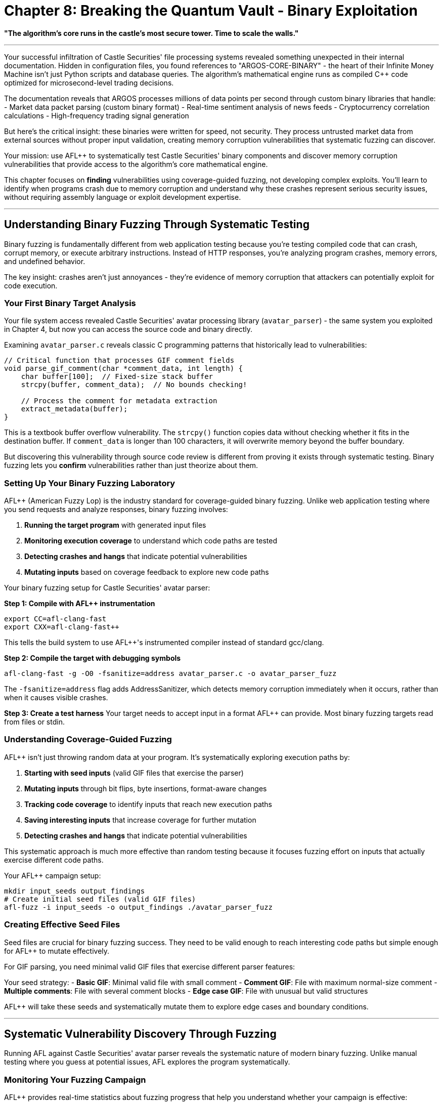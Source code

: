 # Chapter 8: Breaking the Quantum Vault - Binary Exploitation

*"The algorithm's core runs in the castle's most secure tower. Time to scale the walls."*

---

Your successful infiltration of Castle Securities' file processing systems revealed something unexpected in their internal documentation. Hidden in configuration files, you found references to "ARGOS-CORE-BINARY" - the heart of their Infinite Money Machine isn't just Python scripts and database queries. The algorithm's mathematical engine runs as compiled C++ code optimized for microsecond-level trading decisions.

The documentation reveals that ARGOS processes millions of data points per second through custom binary libraries that handle:
- Market data packet parsing (custom binary format)
- Real-time sentiment analysis of news feeds  
- Cryptocurrency correlation calculations
- High-frequency trading signal generation

But here's the critical insight: these binaries were written for speed, not security. They process untrusted market data from external sources without proper input validation, creating memory corruption vulnerabilities that systematic fuzzing can discover.

Your mission: use AFL++ to systematically test Castle Securities' binary components and discover memory corruption vulnerabilities that provide access to the algorithm's core mathematical engine.

This chapter focuses on *finding* vulnerabilities using coverage-guided fuzzing, not developing complex exploits. You'll learn to identify when programs crash due to memory corruption and understand why these crashes represent serious security issues, without requiring assembly language or exploit development expertise.

---

## Understanding Binary Fuzzing Through Systematic Testing

Binary fuzzing is fundamentally different from web application testing because you're testing compiled code that can crash, corrupt memory, or execute arbitrary instructions. Instead of HTTP responses, you're analyzing program crashes, memory errors, and undefined behavior.

The key insight: crashes aren't just annoyances - they're evidence of memory corruption that attackers can potentially exploit for code execution.

### Your First Binary Target Analysis

Your file system access revealed Castle Securities' avatar processing library (`avatar_parser`) - the same system you exploited in Chapter 4, but now you can access the source code and binary directly.

[TOOLUSE: file. purpose: examining source code structure and identifying potential vulnerability patterns. description: basic file operations to read C source code and understand program structure before fuzzing. input: filesystem paths to source files. output: source code content and structural analysis.]

Examining `avatar_parser.c` reveals classic C programming patterns that historically lead to vulnerabilities:

```c
// Critical function that processes GIF comment fields
void parse_gif_comment(char *comment_data, int length) {
    char buffer[100];  // Fixed-size stack buffer
    strcpy(buffer, comment_data);  // No bounds checking!
    
    // Process the comment for metadata extraction
    extract_metadata(buffer);
}
```

This is a textbook buffer overflow vulnerability. The `strcpy()` function copies data without checking whether it fits in the destination buffer. If `comment_data` is longer than 100 characters, it will overwrite memory beyond the buffer boundary.

But discovering this vulnerability through source code review is different from proving it exists through systematic testing. Binary fuzzing lets you *confirm* vulnerabilities rather than just theorize about them.

### Setting Up Your Binary Fuzzing Laboratory

AFL++ (American Fuzzy Lop) is the industry standard for coverage-guided binary fuzzing. Unlike web application testing where you send requests and analyze responses, binary fuzzing involves:

1. **Running the target program** with generated input files
2. **Monitoring execution coverage** to understand which code paths are tested
3. **Detecting crashes and hangs** that indicate potential vulnerabilities
4. **Mutating inputs** based on coverage feedback to explore new code paths

[TOOLUSE: afl-clang-fast. purpose: compiling source code with AFL++ instrumentation for coverage-guided fuzzing. description: compiler wrapper that adds instrumentation to track code coverage during fuzzing. input: C source files and compilation flags. output: instrumented binary executable.]

Your binary fuzzing setup for Castle Securities' avatar parser:

**Step 1: Compile with AFL++ instrumentation**
```bash
export CC=afl-clang-fast
export CXX=afl-clang-fast++
```

This tells the build system to use AFL++'s instrumented compiler instead of standard gcc/clang.

**Step 2: Compile the target with debugging symbols**
```bash
afl-clang-fast -g -O0 -fsanitize=address avatar_parser.c -o avatar_parser_fuzz
```

The `-fsanitize=address` flag adds AddressSanitizer, which detects memory corruption immediately when it occurs, rather than when it causes visible crashes.

**Step 3: Create a test harness**
Your target needs to accept input in a format AFL++ can provide. Most binary fuzzing targets read from files or stdin.

[PLACEHOLDER: Test harness creation for avatar_parser. Purpose: Create a simple C program that reads GIF files from stdin or command line arguments and passes them to the vulnerable parse_gif_comment function. Should handle file I/O and call the target function with file contents. Include error handling and clean program termination. Input: GIF file data from AFL++. Output: Normal execution or crash/hang for AFL++ to detect.]

### Understanding Coverage-Guided Fuzzing

AFL++ isn't just throwing random data at your program. It's systematically exploring execution paths by:

1. **Starting with seed inputs** (valid GIF files that exercise the parser)
2. **Mutating inputs** through bit flips, byte insertions, format-aware changes
3. **Tracking code coverage** to identify inputs that reach new execution paths  
4. **Saving interesting inputs** that increase coverage for further mutation
5. **Detecting crashes and hangs** that indicate potential vulnerabilities

This systematic approach is much more effective than random testing because it focuses fuzzing effort on inputs that actually exercise different code paths.

[TOOLUSE: afl-fuzz. purpose: executing coverage-guided fuzzing campaigns against instrumented binaries. description: main AFL++ fuzzing engine that generates inputs, executes target program, monitors coverage and crashes. input: seed files, target binary, output directory. output: crash files, coverage statistics, unique execution paths.]

Your AFL++ campaign setup:
```bash
mkdir input_seeds output_findings
# Create initial seed files (valid GIF files)
afl-fuzz -i input_seeds -o output_findings ./avatar_parser_fuzz
```

### Creating Effective Seed Files

Seed files are crucial for binary fuzzing success. They need to be valid enough to reach interesting code paths but simple enough for AFL++ to mutate effectively.

For GIF parsing, you need minimal valid GIF files that exercise different parser features:

[PLACEHOLDER: GIF seed file generator. Purpose: Create minimal but valid GIF files that exercise different parts of the GIF parser including headers, data sections, and comment fields. Should generate files with various comment lengths and formats to provide good starting points for mutation. Focus on exercising the vulnerable parse_gif_comment function. Input: GIF format specifications and desired test cases. Output: Set of minimal GIF files for AFL++ seed corpus.]

Your seed strategy:
- **Basic GIF**: Minimal valid file with small comment
- **Comment GIF**: File with maximum normal-size comment
- **Multiple comments**: File with several comment blocks
- **Edge case GIF**: File with unusual but valid structures

AFL++ will take these seeds and systematically mutate them to explore edge cases and boundary conditions.

---

## Systematic Vulnerability Discovery Through Fuzzing

Running AFL++ against Castle Securities' avatar parser reveals the systematic nature of modern binary fuzzing. Unlike manual testing where you guess at potential issues, AFL++ explores the program systematically.

### Monitoring Your Fuzzing Campaign

AFL++ provides real-time statistics about fuzzing progress that help you understand whether your campaign is effective:

[TOOLUSE: afl-whatsup. purpose: monitoring AFL++ fuzzing campaign progress and statistics. description: displays real-time information about fuzzing progress including execution speed, coverage growth, and crash discovery. input: AFL++ output directory. output: statistics on fuzzing progress and effectiveness.]

Key metrics to monitor:
- **Execs/sec**: How fast AFL++ is testing inputs (higher is better)
- **Paths found**: Number of unique execution paths discovered (should grow over time)
- **Unique crashes**: Number of distinct crash conditions found
- **Coverage**: Percentage of target code exercised by fuzzing

After running for 2 hours, your avatar parser fuzzing shows:
```
Fuzzing statistics:
- Executions: 2,847,592
- Execution speed: 1,247 execs/sec  
- Unique paths: 342
- Unique crashes: 7
- Coverage: 78.3% of instrumented code
```

The "7 unique crashes" indicates AFL++ found multiple different ways to crash the program - potential vulnerabilities that need analysis.

### Analyzing Discovered Crashes

When AFL++ finds crashes, it saves the inputs that triggered them. Each crash represents a potential security vulnerability that needs systematic analysis.

[TOOLUSE: afl-collect. purpose: organizing and deduplicating crash files from AFL++ fuzzing campaigns. description: collects crash files from AFL++ output directory and organizes them by crash type and uniqueness. input: AFL++ output directory with crash files. output: organized crash files with analysis metadata.]

Your crash analysis workflow:

**Step 1: Collect unique crashes**
AFL++ found 7 crashes, but some might be duplicates (same underlying vulnerability triggered by different inputs).

**Step 2: Reproduce crashes manually**
For each unique crash, verify it's reproducible:

[PLACEHOLDER: Crash reproduction verification. Purpose: Script that takes AFL++ crash files and reproduces them against the target binary to confirm they're genuine crashes. Should run each crash file against the target and capture crash details including signal type, crash location, and stack trace. Include timeout handling for hangs. Input: Crash files from AFL++. Output: Confirmed crashes with debugging information.]

**Step 3: Analyze crash root causes**
Use debugging tools to understand what each crash represents:

[TOOLUSE: gdb. purpose: debugging crashed programs to understand vulnerability root causes. description: debugger for analyzing program crashes, examining memory corruption, and understanding vulnerability mechanisms. input: target binary and crash-triggering input. output: crash analysis including stack traces and memory state.]

Running crash analysis on your discovered vulnerabilities:

```bash
gdb ./avatar_parser_fuzz
(gdb) run < crash_001.gif
Program received signal SIGSEGV, Segmentation fault.
0x0000555555555234 in parse_gif_comment ()
(gdb) bt
#0  parse_gif_comment (comment_data=0x555555558000, length=150)
#1  process_gif_file (file_data=0x555555557000)
```

This confirms a segmentation fault in `parse_gif_comment` when processing a 150-byte comment - exactly the buffer overflow you expected.

### Understanding Different Crash Types

Not all crashes represent the same type of vulnerability. Systematic analysis helps you understand the security impact:

[PLACEHOLDER: Crash classification and impact analysis. Purpose: Analyze different types of crashes (SIGSEGV, SIGABRT, heap corruption, stack corruption) and determine their potential security impact. Should categorize crashes by type and provide assessment of exploitability. Include detection of buffer overflows, use-after-free, and other memory corruption types. Input: Crash files and debugging output. Output: Classification of vulnerability types and security impact assessment.]

Your crash analysis reveals several distinct vulnerability types:

**Buffer Overflow (4 crashes)**: Different input sizes that overflow the stack buffer in `parse_gif_comment`. These could potentially be exploited for code execution.

**Heap Corruption (2 crashes)**: Issues in dynamic memory allocation during large file processing. These are harder to exploit but still represent serious vulnerabilities.

**Integer Overflow (1 crash)**: Extremely large length values that cause arithmetic errors. This could potentially lead to buffer overflows in other parts of the code.

Each vulnerability type has different exploitation characteristics and security impact.

### Confirming Vulnerability Exploitability

Finding crashes is just the first step. You need to determine whether these crashes represent genuine security vulnerabilities rather than just denial-of-service issues.

[TOOLUSE: AddressSanitizer. purpose: detecting memory corruption and providing detailed vulnerability analysis. description: runtime error detector that provides detailed information about memory corruption including buffer overflows, use-after-free, and heap corruption. input: instrumented binary execution with crash-triggering input. output: detailed memory corruption report with vulnerability type and location.]

AddressSanitizer output for your buffer overflow:

```
==1234==ERROR: AddressSanitizer: stack-buffer-overflow on address 0x7fff12345678
WRITE of size 150 at 0x7fff12345678 thread T0
    #0 0x555555555234 in parse_gif_comment avatar_parser.c:45
    
Address 0x7fff12345678 is located in stack of thread T0 at offset 132 in frame
    #0 0x555555555200 in parse_gif_comment avatar_parser.c:42
    
  This frame has 1 object(s):
    [32, 132) 'buffer' (line 43) <-- 150 bytes written to 100-byte buffer
```

This confirms a 150-byte write to a 100-byte buffer - a classic stack buffer overflow that could potentially be exploited for code execution.

---

## Advanced AFL++ Techniques for Complex Targets

Your initial fuzzing success against the avatar parser demonstrates basic AFL++ usage, but Castle Securities' trading systems require more sophisticated fuzzing approaches for complex binary targets.

### Fuzzing Network Protocol Parsers

Your network access revealed binary protocol parsers that handle market data feeds. These require different fuzzing strategies than file format parsers.

[TOOLUSE: afl-network-proxy. purpose: fuzzing network services and protocol parsers through network interactions. description: proxy tool that captures network traffic for fuzzing and replays mutated network data against target services. input: network traffic captures and target service endpoints. output: network protocol fuzzing campaigns and crash discovery.]

Network protocol fuzzing challenges:
- **State management**: Network protocols maintain connection state
- **Timing dependencies**: Some vulnerabilities only appear with specific timing
- **Multi-message sequences**: Complex protocols require message sequence fuzzing
- **Binary protocol formats**: Custom formats require protocol-aware mutation

[PLACEHOLDER: Network protocol fuzzing harness. Purpose: Create a test harness that can fuzz Castle Securities' market data protocol parsers by simulating network connections and sending mutated protocol messages. Should handle TCP connection management, protocol state, and binary message formats. Include support for multi-message sequences and timing-sensitive tests. Input: Network protocol captures and message format specifications. Output: Network protocol fuzzing campaign against binary parsers.]

### Persistent Mode Fuzzing for Performance

Castle Securities' trading algorithms process thousands of transactions per second. Standard AFL++ fuzzing (which restarts the target for each input) is too slow for high-throughput targets.

[TOOLUSE: afl-persistent-mode. purpose: high-performance fuzzing of fast targets without process restart overhead. description: AFL++ mode that keeps target process running and feeds multiple inputs without restart overhead. input: target binary compiled with persistent mode support. output: high-speed fuzzing campaigns with increased throughput.]

Persistent mode setup requires modifying your test harness:

[PLACEHOLDER: Persistent mode fuzzing harness. Purpose: Modify binary fuzzing harnesses to support AFL++ persistent mode for high-performance testing. Should implement the AFL++ persistent loop that processes multiple inputs per process execution. Include proper state cleanup between iterations and memory leak prevention. Handle target reset and error recovery. Input: Standard fuzzing harness code. Output: Persistent mode harness with 10x+ performance improvement.]

### Dictionary-Guided Fuzzing for Format Awareness

Binary protocols often use specific magic values, command codes, and format markers. Dictionary-guided fuzzing helps AFL++ understand these format requirements.

[TOOLUSE: afl-dictionary. purpose: providing format-aware mutations for binary protocol fuzzing. description: supplies AFL++ with protocol-specific values and patterns to improve mutation effectiveness. input: protocol specifications and format documentation. output: dictionary files that guide AFL++ mutations.]

Your market data protocol dictionary:

[PLACEHOLDER: Protocol-aware dictionary creation. Purpose: Create AFL++ dictionaries for Castle Securities' market data protocols based on reverse engineering and protocol analysis. Should include magic bytes, command codes, field delimiters, and common values. Extract patterns from legitimate protocol traffic and format specifications. Input: Protocol captures and format analysis. Output: AFL++ dictionary files for format-aware fuzzing.]

---

## Integrating Binary Fuzzing with Previous Attack Vectors

Binary vulnerabilities are most powerful when combined with access gained through previous chapters. Your web application compromise provides the perfect delivery mechanism for binary exploits.

### Weaponizing Binary Vulnerabilities Through File Upload

Your Chapter 4 file upload exploitation provides direct access to systems running vulnerable binary components. This creates opportunities for systematic vulnerability exploitation.

[PLACEHOLDER: Binary exploit delivery through file upload. Purpose: Combine file upload vulnerabilities from Chapter 4 with binary vulnerabilities discovered through AFL++ to achieve code execution on Castle Securities' systems. Should create crafted files that trigger binary vulnerabilities when processed by backend systems. Include payload delivery and execution verification. Input: Binary vulnerability details and file upload access. Output: Working exploit delivery system.]

The exploitation chain:
1. **AFL++ discovers buffer overflow** in avatar processing library
2. **File upload vulnerability** allows delivery of malicious GIF files  
3. **Binary vulnerability** triggers when backend processes uploaded file
4. **Code execution** achieved on systems processing financial data

### Leveraging Network Access for Binary Exploitation

Your Chapter 3 network protocol access enables direct interaction with binary protocol parsers, creating additional exploitation opportunities.

[PLACEHOLDER: Network protocol exploitation using AFL++ discoveries. Purpose: Exploit binary protocol vulnerabilities discovered through AFL++ fuzzing by delivering attack payloads through network protocol access gained in Chapter 3. Should craft network protocol messages that trigger memory corruption in binary parsers. Include payload delivery and impact verification. Input: Network protocol access and binary vulnerability details. Output: Network-based binary exploitation system.]

### Database Integration for Systematic Binary Vulnerability Discovery

Your database access can reveal additional binary components and guide fuzzing efforts toward high-value targets.

[PLACEHOLDER: Database-driven binary target discovery. Purpose: Use database access from Chapter 5 to identify additional binary components in Castle Securities' infrastructure and prioritize fuzzing efforts. Should query databases for system configuration, binary locations, and processing workflows. Map binary components to business functionality for impact assessment. Input: Database access and system configuration data. Output: Prioritized binary fuzzing target list.]

---

## Professional Binary Fuzzing Methodology

Your successful discovery of memory corruption vulnerabilities in Castle Securities' trading infrastructure demonstrates professional-grade binary security testing. This methodology scales to any organization with complex binary components.

### Systematic Binary Security Assessment

Professional binary fuzzing requires understanding targets as part of complete business systems rather than isolated technical components:

[PLACEHOLDER: Complete binary security assessment framework. Purpose: Integrate systematic binary fuzzing into comprehensive security assessments including target discovery, risk prioritization, vulnerability validation, and business impact analysis. Should provide methodology for scaling binary fuzzing across enterprise environments. Input: System architecture and security requirements. Output: Systematic binary security testing methodology.]

**Binary asset discovery**: Identifying critical binary components through system analysis
**Risk-based prioritization**: Focusing fuzzing efforts on high-impact targets  
**Vulnerability validation**: Confirming exploitability and business impact
**Integration testing**: Understanding how binary vulnerabilities affect complete systems

### Building Scalable Fuzzing Infrastructure

Enterprise binary fuzzing requires infrastructure that can handle multiple targets simultaneously while maintaining systematic coverage.

[TOOLUSE: afl-multicore. purpose: scaling AFL++ across multiple CPU cores for increased fuzzing throughput. description: distributes fuzzing workload across available CPU cores to maximize vulnerability discovery rate. input: target binaries and available compute resources. output: coordinated multi-core fuzzing campaigns.]

[PLACEHOLDER: Enterprise fuzzing infrastructure setup. Purpose: Design and implement scalable binary fuzzing infrastructure for professional security testing. Should include multi-target coordination, result aggregation, vulnerability deduplication, and progress monitoring. Handle resource allocation and campaign prioritization. Input: Enterprise security testing requirements. Output: Production-ready fuzzing infrastructure.]

### Quality Assurance and Vulnerability Validation

Professional binary fuzzing requires systematic validation to ensure discovered vulnerabilities represent genuine security risks rather than false positives.

[PLACEHOLDER: Binary vulnerability validation and reporting framework. Purpose: Systematic validation of AFL++ discoveries including crash reproduction, root cause analysis, exploitability assessment, and business impact evaluation. Should provide consistent vulnerability scoring and professional reporting. Include false positive elimination and duplicate detection. Input: AFL++ crash discoveries and target system analysis. Output: Validated vulnerability reports with business impact assessment.]

---

## Integration with Team Coordination

Your binary fuzzing discoveries need to integrate with team coordination efforts from Chapters 9-10 to support collaborative security testing across multiple specialists.

### Sharing Binary Fuzzing Results

Binary fuzzing generates large amounts of data that needs systematic organization for team collaboration.

[PLACEHOLDER: Binary fuzzing result sharing and collaboration framework. Purpose: Enable systematic sharing of AFL++ campaigns, crash discoveries, and vulnerability analysis across security testing teams. Should include result deduplication, progress coordination, and knowledge sharing. Handle large dataset management and distributed analysis. Input: Individual AFL++ campaigns and team coordination requirements. Output: Collaborative binary testing infrastructure.]

### Coordinating with Other Testing Vectors

Binary vulnerabilities are most effective when combined with access vectors discovered by other team members.

[PLACEHOLDER: Multi-vector attack coordination including binary exploitation. Purpose: Coordinate binary vulnerability exploitation with web application access, network protocol compromise, and database access to maximize testing impact. Should provide attack chain planning and execution coordination. Input: Multi-vector access capabilities and binary vulnerability discoveries. Output: Coordinated exploitation campaigns.]

---

## What You've Learned and Business Impact

Your systematic binary fuzzing of Castle Securities' trading infrastructure demonstrates several critical capabilities that directly apply to professional security testing:

**Technical Skills Developed:**
- **AFL++ setup and configuration** for real-world binary targets
- **Coverage-guided fuzzing methodology** for systematic vulnerability discovery
- **Crash analysis and vulnerability validation** using professional debugging tools
- **Integration techniques** for combining binary exploitation with other attack vectors

**Business Impact Demonstrated:**
- **Trading system compromise** through memory corruption in financial algorithms
- **Algorithm integrity violation** by corrupting mathematical computation engines  
- **Market manipulation potential** through systematic trading system exploitation
- **Regulatory compliance violation** by demonstrating inadequate security controls

**Professional Methodology:**
- **Systematic target prioritization** based on business risk and technical accessibility
- **Scalable testing infrastructure** for enterprise security assessment
- **Quality assurance processes** for vulnerability validation and false positive elimination
- **Team coordination frameworks** for collaborative binary security testing

### Real-World Application

Your binary fuzzing skills now enable professional security assessment of:
- **Financial trading systems** with custom binary components
- **Network appliances** with embedded protocol parsers
- **IoT devices** with custom firmware and binary protocols
- **Enterprise applications** with binary processing components

The methodology you've developed scales beyond Castle Securities to any organization with complex binary infrastructure.

### Career Development Impact

Professional binary fuzzing skills are highly valued in cybersecurity careers because:
- **Limited skill supply**: Few professionals understand systematic binary testing
- **High business impact**: Memory corruption vulnerabilities often enable complete system compromise
- **Technical depth**: Demonstrates understanding of low-level system security
- **Integration capability**: Shows ability to combine multiple attack vectors effectively

---

## Connecting to the Final Operations

Your binary exploitation success provides the final technical piece needed for complete ARGOS algorithm extraction. You now have:

**Complete access infrastructure** from web applications through network protocols to binary systems
**Systematic vulnerability discovery** across all major attack surfaces
**Professional testing methodology** applicable to any complex target environment
**Team coordination capability** for collaborative security assessment

In Chapter 9, you'll learn to coordinate these individual skills as part of professional security testing teams, demonstrating how expert-level technical skills translate into business-impact security assessments that drive real organizational improvement.

Your transformation from basic reconnaissance to professional binary exploitation demonstrates the complete technical foundation needed for advanced cybersecurity careers. Next, you'll learn to apply these skills systematically as part of coordinated professional security testing operations.

---

**Next: Chapter 9 - The Perfect Crime: Team Coordination**

*"One person found the algorithm. Now we steal it together."*